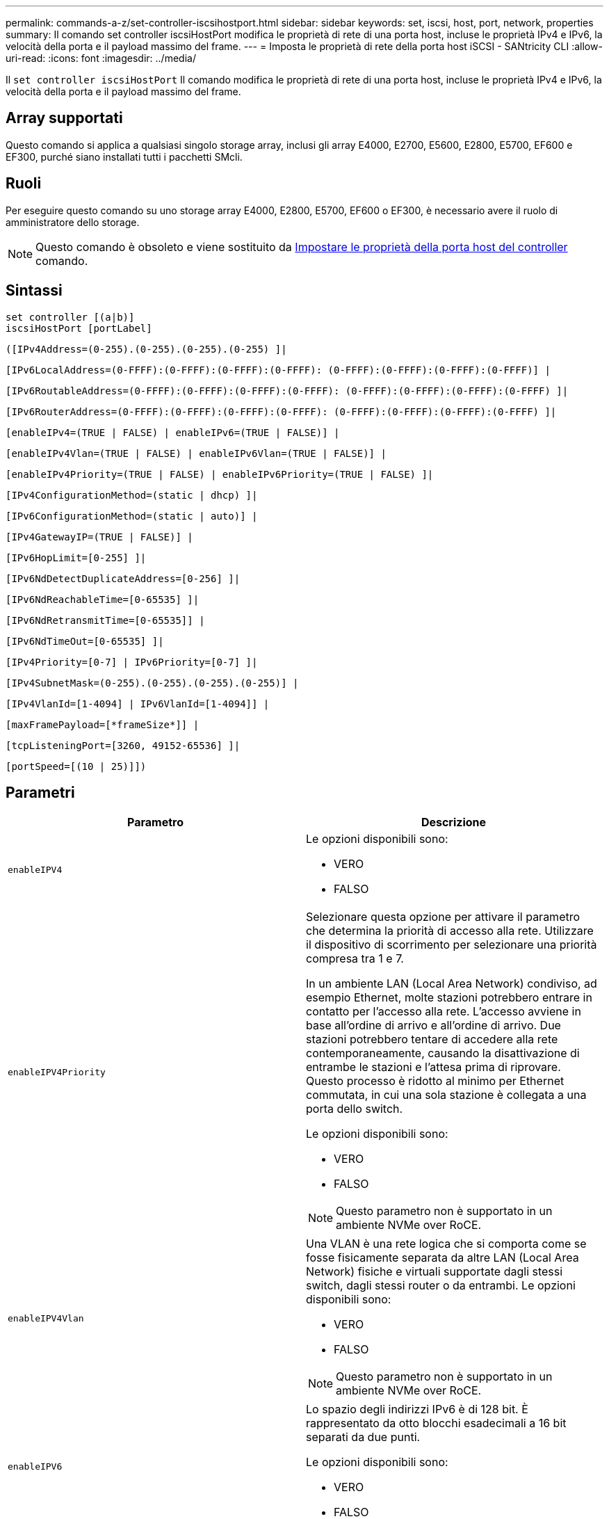---
permalink: commands-a-z/set-controller-iscsihostport.html 
sidebar: sidebar 
keywords: set, iscsi, host, port, network, properties 
summary: Il comando set controller iscsiHostPort modifica le proprietà di rete di una porta host, incluse le proprietà IPv4 e IPv6, la velocità della porta e il payload massimo del frame. 
---
= Imposta le proprietà di rete della porta host iSCSI - SANtricity CLI
:allow-uri-read: 
:icons: font
:imagesdir: ../media/


[role="lead"]
Il `set controller iscsiHostPort` Il comando modifica le proprietà di rete di una porta host, incluse le proprietà IPv4 e IPv6, la velocità della porta e il payload massimo del frame.



== Array supportati

Questo comando si applica a qualsiasi singolo storage array, inclusi gli array E4000, E2700, E5600, E2800, E5700, EF600 e EF300, purché siano installati tutti i pacchetti SMcli.



== Ruoli

Per eseguire questo comando su uno storage array E4000, E2800, E5700, EF600 o EF300, è necessario avere il ruolo di amministratore dello storage.

[NOTE]
====
Questo comando è obsoleto e viene sostituito da xref:set-controller-hostport.adoc[Impostare le proprietà della porta host del controller] comando.

====


== Sintassi

[source, cli]
----
set controller [(a|b)]
iscsiHostPort [portLabel]
----
[source, cli]
----
([IPv4Address=(0-255).(0-255).(0-255).(0-255) ]|
----
[source, cli]
----
[IPv6LocalAddress=(0-FFFF):(0-FFFF):(0-FFFF):(0-FFFF): (0-FFFF):(0-FFFF):(0-FFFF):(0-FFFF)] |
----
[source, cli]
----
[IPv6RoutableAddress=(0-FFFF):(0-FFFF):(0-FFFF):(0-FFFF): (0-FFFF):(0-FFFF):(0-FFFF):(0-FFFF) ]|
----
[source, cli]
----
[IPv6RouterAddress=(0-FFFF):(0-FFFF):(0-FFFF):(0-FFFF): (0-FFFF):(0-FFFF):(0-FFFF):(0-FFFF) ]|
----
[source, cli]
----
[enableIPv4=(TRUE | FALSE) | enableIPv6=(TRUE | FALSE)] |
----
[source, cli]
----
[enableIPv4Vlan=(TRUE | FALSE) | enableIPv6Vlan=(TRUE | FALSE)] |
----
[source, cli]
----
[enableIPv4Priority=(TRUE | FALSE) | enableIPv6Priority=(TRUE | FALSE) ]|
----
[source, cli]
----
[IPv4ConfigurationMethod=(static | dhcp) ]|
----
[source, cli]
----
[IPv6ConfigurationMethod=(static | auto)] |
----
[source, cli]
----
[IPv4GatewayIP=(TRUE | FALSE)] |
----
[source, cli]
----
[IPv6HopLimit=[0-255] ]|
----
[source, cli]
----
[IPv6NdDetectDuplicateAddress=[0-256] ]|
----
[source, cli]
----
[IPv6NdReachableTime=[0-65535] ]|
----
[source, cli]
----
[IPv6NdRetransmitTime=[0-65535]] |
----
[source, cli]
----
[IPv6NdTimeOut=[0-65535] ]|
----
[source, cli]
----
[IPv4Priority=[0-7] | IPv6Priority=[0-7] ]|
----
[source, cli]
----
[IPv4SubnetMask=(0-255).(0-255).(0-255).(0-255)] |
----
[source, cli]
----
[IPv4VlanId=[1-4094] | IPv6VlanId=[1-4094]] |
----
[source, cli]
----
[maxFramePayload=[*frameSize*]] |
----
[source, cli]
----
[tcpListeningPort=[3260, 49152-65536] ]|
----
[source, cli]
----
[portSpeed=[(10 | 25)]])
----


== Parametri

[cols="2*"]
|===
| Parametro | Descrizione 


 a| 
`enableIPV4`
 a| 
Le opzioni disponibili sono:

* VERO
* FALSO




 a| 
`enableIPV4Priority`
 a| 
Selezionare questa opzione per attivare il parametro che determina la priorità di accesso alla rete. Utilizzare il dispositivo di scorrimento per selezionare una priorità compresa tra 1 e 7.

In un ambiente LAN (Local Area Network) condiviso, ad esempio Ethernet, molte stazioni potrebbero entrare in contatto per l'accesso alla rete. L'accesso avviene in base all'ordine di arrivo e all'ordine di arrivo. Due stazioni potrebbero tentare di accedere alla rete contemporaneamente, causando la disattivazione di entrambe le stazioni e l'attesa prima di riprovare. Questo processo è ridotto al minimo per Ethernet commutata, in cui una sola stazione è collegata a una porta dello switch.

Le opzioni disponibili sono:

* VERO
* FALSO


[NOTE]
====
Questo parametro non è supportato in un ambiente NVMe over RoCE.

====


 a| 
`enableIPV4Vlan`
 a| 
Una VLAN è una rete logica che si comporta come se fosse fisicamente separata da altre LAN (Local Area Network) fisiche e virtuali supportate dagli stessi switch, dagli stessi router o da entrambi. Le opzioni disponibili sono:

* VERO
* FALSO


[NOTE]
====
Questo parametro non è supportato in un ambiente NVMe over RoCE.

====


 a| 
`enableIPV6`
 a| 
Lo spazio degli indirizzi IPv6 è di 128 bit. È rappresentato da otto blocchi esadecimali a 16 bit separati da due punti.

Le opzioni disponibili sono:

* VERO
* FALSO




 a| 
`enableIPV6Priority`
 a| 
Selezionare questa opzione per attivare il parametro che determina la priorità di accesso alla rete. Utilizzare il dispositivo di scorrimento per selezionare una priorità compresa tra 1 e 7.

In un ambiente LAN (Local Area Network) condiviso, ad esempio Ethernet, molte stazioni potrebbero entrare in contatto per l'accesso alla rete. L'accesso avviene in base all'ordine di arrivo e all'ordine di arrivo. Due stazioni potrebbero tentare di accedere alla rete contemporaneamente, causando la disattivazione di entrambe le stazioni e l'attesa prima di riprovare. Questo processo è ridotto al minimo per Ethernet commutata, in cui una sola stazione è collegata a una porta dello switch.

Le opzioni disponibili sono:

* VERO
* FALSO


[NOTE]
====
Questo parametro non è supportato in un ambiente NVMe over RoCE.

====


 a| 
`enableIPV6Vlan`
 a| 
Una VLAN è una rete logica che si comporta come se fosse fisicamente separata da altre LAN (Local Area Network) fisiche e virtuali supportate dagli stessi switch, dagli stessi router o da entrambi.

Le opzioni disponibili sono:

* VERO
* FALSO


[NOTE]
====
Questo parametro non è supportato in un ambiente NVMe over RoCE.

====


 a| 
`IPV4Address`
 a| 
Inserire l'indirizzo nel seguente formato: (0-255).(0-255).(0-255).(0-255)



 a| 
`IPV4ConfigurationMethod`
 a| 
Le opzioni disponibili sono:

* statico
* dhcp




 a| 
`IPV4GatewayIP`
 a| 
Le opzioni disponibili sono:

* VERO
* FALSO




 a| 
`IPV4Priority`
 a| 
Inserire un valore compreso tra 0 e 7.

[NOTE]
====
Questo parametro non è supportato in un ambiente NVMe over RoCE.

====


 a| 
`IPV4SubnetMask`
 a| 
Inserire la subnet mask nel seguente formato: (0-255).(0-255).(0-255).(0-255)



 a| 
`IPV4VlanId`
 a| 
Inserire un valore compreso tra 1 e 4094.

[NOTE]
====
Questo parametro non è supportato in un ambiente NVMe over RoCE.

====


 a| 
`IPV6ConfigurationMethod`
 a| 
Le opzioni disponibili sono:

* statico
* automatico




 a| 
`IPV6HopLimit`
 a| 
Questa opzione consente di configurare il numero massimo di hop che un pacchetto IPv6 può attraversare.

Il valore predefinito è `64`.



 a| 
`IPV6LocalAddress`
 a| 
Inserire l'indirizzo nel seguente formato: (0-FFFF):(0-FFFF):(0-FFFF):(0-FFFF): (0-FFFF):(0-FFFF):(0-FFFF):(0-FFFF):(0-FFFF)



 a| 
`IPV6NdDetectDuplicateAddress`
 a| 
Inserire un valore compreso tra 0 e 256.



 a| 
`IPV6NdReachableTime`
 a| 
Questa opzione consente di configurare l'intervallo di tempo in cui una modalità IPv6 remota viene considerata raggiungibile. Specificare un valore, in millisecondi, compreso tra 0 e 65535.

Il valore predefinito è `30000` millisecondi.



 a| 
`IPV6NdRetransmitTime`
 a| 
Questa opzione consente di configurare il tempo necessario per continuare a ritrasmettere un pacchetto a un nodo IPv6. Specificare un valore, in millisecondi, compreso tra 0 e 65535.

Il valore predefinito è `1000` millisecondi.



 a| 
`IPV6NdTimeOut`
 a| 
Questa opzione consente di configurare il valore di timeout per un nodo IPv6. Specificare un valore, in millisecondi, compreso tra 0 e 65535.

Il valore predefinito è `30000` millisecondi.



 a| 
`IPV6Priority`
 a| 
Inserire un valore compreso tra 0 e 7.

[NOTE]
====
Questo parametro non è supportato in un ambiente NVMe over RoCE.

====


 a| 
`IPV6RoutableAddress`
 a| 
Inserire l'indirizzo nel seguente formato: (0-FFFF):(0-FFFF):(0-FFFF):(0-FFFF): (0-FFFF):(0-FFFF):(0-FFFF):(0-FFFF):(0-FFFF)



 a| 
`IPV6RouterAddress`
 a| 
Inserire l'indirizzo nel seguente formato: (0-FFFF):(0-FFFF):(0-FFFF):(0-FFFF): (0-FFFF):(0-FFFF):(0-FFFF):(0-FFFF):(0-FFFF)



 a| 
`IPV6VlanId`
 a| 
Inserire un valore compreso tra 1 e 4094.

[NOTE]
====
Questo parametro non è supportato in un ambiente NVMe over RoCE.

====


 a| 
`maxFramePayload`
 a| 
Il `maxFramePayload` L'opzione è condivisa tra IPv4 e IPv6 ed è il pacchetto o frame più grande che può essere inviato in una rete. La porzione di payload di un frame Ethernet standard è impostata su `1500`E un frame Ethernet jumbo è impostato su `9000`. Quando si utilizzano frame jumbo, tutti i dispositivi che si trovano nel percorso di rete devono essere in grado di gestire frame di dimensioni maggiori.

Il valore predefinito è 1500 byte per frame. Immettere un valore compreso tra 1500 e 9000.



 a| 
`portSpeed`
 a| 
Le opzioni disponibili sono:

* 10
* 25


[NOTE]
====
Questa opzione è valida solo per la scheda di interfaccia host Ethernet da 25 GB/s. La modifica della velocità di una porta modifica la velocità di tutte e quattro le porte della scheda.

====
[NOTE]
====
Valori per `portSpeed` opzione di `iscsiHostPort` I parametri sono in megabit al secondo (Mb/s).

====


 a| 
`tcpListeningPort`
 a| 
La porta di ascolto è il numero di porta TCP utilizzato dal controller per rilevare gli accessi iSCSI dagli iniziatori iSCSI host. La porta di ascolto predefinita è 3260. Immettere 3260 o un valore compreso tra 49152 e 65535.

|===


== Identificazione di un'etichetta della porta host iSCSI

Specificare un'etichetta per la porta host. Per specificare l'etichetta della porta host, procedere come segue:

. Se non si conosce l'etichetta della porta host iSCSI, eseguire `show controller` comando.
. Nella sezione host interface (interfaccia host) dei risultati, individuare la porta host che si desidera selezionare.
+
[NOTE]
====
L'etichetta della porta è il valore completo restituito per `Port` campo.

====
. Racchiudere l'intero valore dell'etichetta della porta tra virgolette e parentesi quadre: ["portLabel"]. Ad esempio, se l'etichetta della porta è `Ch 2`, Specificare la porta host iSCSI come segue:
+
[listing]
----
iscsiHostPort[\"ch 2\"]
----
+
[NOTE]
====
Se si utilizza una riga di comando di Windows e l'etichetta contiene una pipe (|), il carattere dovrebbe essere escape (usando {caret}); in caso contrario, verrà interpretato come un comando. Ad esempio, se l'etichetta della porta è `e0b|0b`, Specificare la porta host iSCSI come segue:

====
+
[listing]
----
iscsiHostPort[\"e0b^|0b\"]
----


[NOTE]
====
Per la compatibilità con le versioni precedenti, il numero iscsiPort, racchiuso da parentesi graffe [ ] invece che da virgolette e parentesi graffe [" "], può ancora essere utilizzato per i controller E2700, E5600 o EF560 (e altre generazioni precedenti di controller e-Series o EF-Series). Per questi controller, i valori validi per iscsiPortNumber sono i seguenti:

* Per i controller con porte host integrate, la numerazione è 3, 4, 5 o 6.
* Solo per i controller con porte host su una scheda di interfaccia host, la numerazione è 1, 2, 3 o 4.


Un esempio della sintassi precedente è il seguente:

[listing]
----
iscsiHostPort[3]
----
====


== Livello minimo del firmware

7.15 aggiunge le nuove opzioni di porta host iSCSI.

7.60 aggiunge `portSpeed` opzione.

8.10 revisiona il metodo di identificazione delle porte host iSCSI.

8.40 revisiona il `portSpeed` opzione di `iscsiHostPort` Parametro da notare che è valido solo per la scheda di interfaccia host Ethernet da 25 GB/s e che la modifica della velocità di una porta modifica la velocità di tutte e quattro le porte della scheda.

8.41 questo comando è obsoleto.
